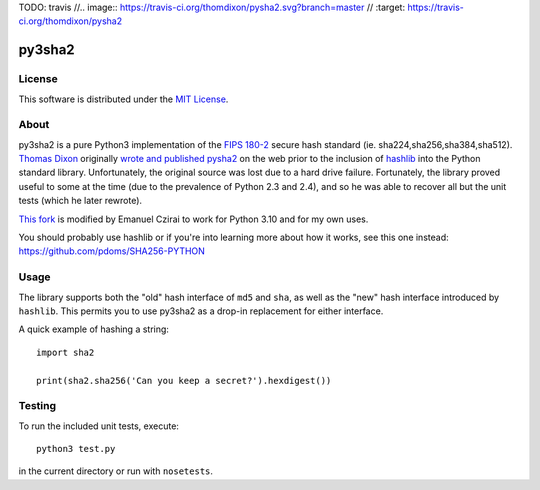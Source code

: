 TODO: travis
//.. image:: https://travis-ci.org/thomdixon/pysha2.svg?branch=master
//    :target: https://travis-ci.org/thomdixon/pysha2

======
py3sha2
======

License
=======

This software is distributed under the 
`MIT License <https://choosealicense.com/licenses/mit/>`_.

About
=====

py3sha2 is a pure Python3 implementation of the `FIPS 180-2 <https://csrc.nist.gov/publications/detail/fips/180/2/archive/2004-02-25>`_ secure hash
standard (ie. sha224,sha256,sha384,sha512). `Thomas Dixon <https://github.com/thomdixon>`_ originally `wrote and published pysha2 <https://github.com/thomdixon/pysha2>`_ on the web prior to
the inclusion of `hashlib <https://docs.python.org/3/library/hashlib.html>`_ into the Python standard
library. Unfortunately, the original source was lost due to a hard
drive failure. Fortunately, the library proved useful to some at the
time (due to the prevalence of Python 2.3 and 2.4), and so he was able
to recover all but the unit tests (which he later rewrote).

`This fork <https://github.com/correabuscar/py3sha2>`_ is modified by Emanuel Czirai to work for Python 3.10 and for my own uses.

You should probably use hashlib or if you're into learning more about how it works, see this one instead: https://github.com/pdoms/SHA256-PYTHON

Usage
=====

The library supports both the "old" hash interface of ``md5`` and
``sha``, as well as the "new" hash interface introduced by
``hashlib``. This permits you to use py3sha2 as a drop-in replacement
for either interface.

A quick example of hashing a string::

    import sha2

    print(sha2.sha256('Can you keep a secret?').hexdigest())

Testing
=======

To run the included unit tests, execute::

    python3 test.py

in the current directory or run with ``nosetests``.

